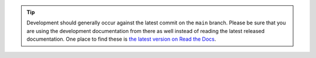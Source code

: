 .. tip::

   Development should generally occur against the latest commit on the ``main`` branch.
   Please be sure that you are using the development documentation from there as well instead of reading the latest released documentation.
   One place to find these is `the latest version on Read the Docs <https://qtrio.readthedocs.io/en/latest/development/index.html>`_.
